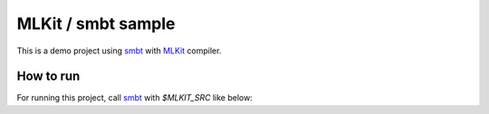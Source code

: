 
MLKit / smbt sample
====================

This is a demo project using smbt_ with MLKit_ compiler.



How to run
---------------

For running this project, call smbt_ with *$MLKIT_SRC* like below:

..
    $ MLKIT_SRC=/path/to/mlkit/src smbt mlkit



.. _smbt: https://github.com/finrod/smbt/
.. _MLKit: http://www.elsman.com/mlkit/

